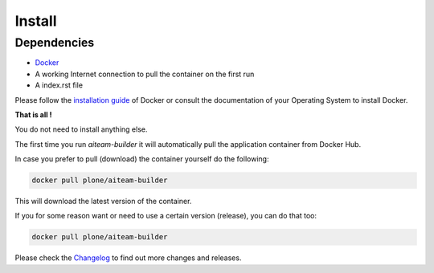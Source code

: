 =======
Install
=======

Dependencies
============

- `Docker <https://www.docker.com/>`_
- A working Internet connection to pull the container on the first run
- A index.rst file

Please follow the `installation guide <https://docs.docker.com/engine/installation/>`_ of Docker or consult the documentation of your Operating System
to install Docker.


**That is all !**

You do not need to install anything else.

The first time you run *aiteam-builder* it will automatically pull the application container from Docker Hub.

In case you prefer to pull (download) the container yourself do the following:

.. code-block:: console

   docker pull plone/aiteam-builder

This will download the latest version of the container.

If you for some reason want or need to use a certain version (release), you can do that too:

.. code-block:: console

   docker pull plone/aiteam-builder

Please check the `Changelog <https://github.com/plone/aiteam-builder/blob/master/CHANGES.md>`_ to find out more changes and releases.
